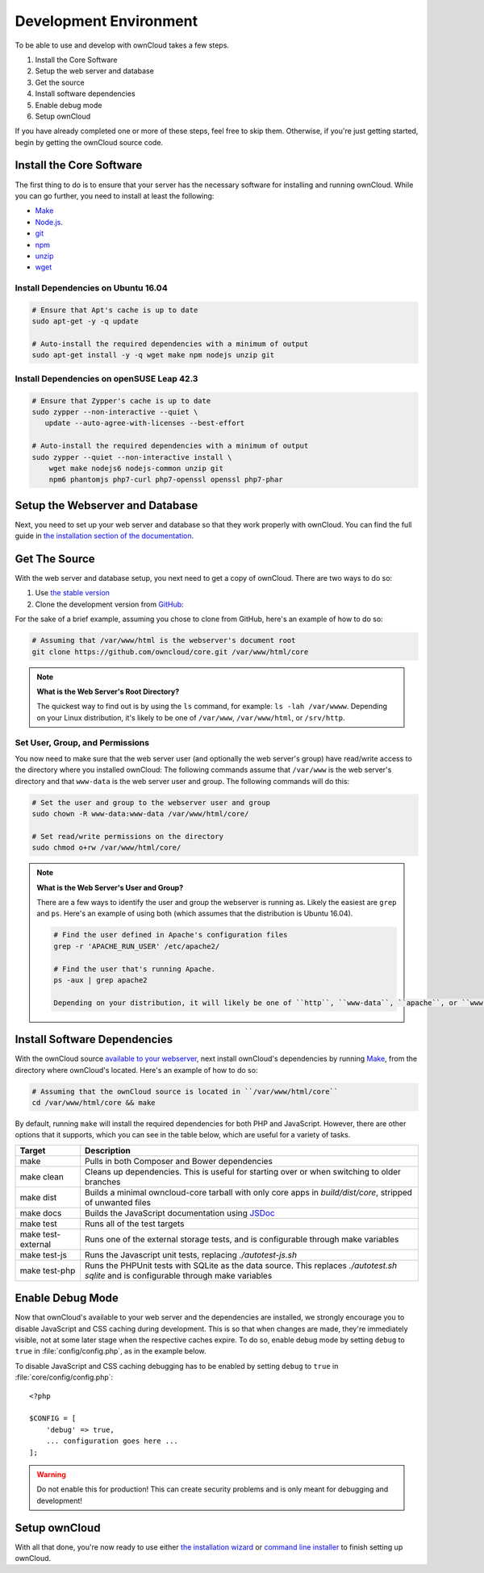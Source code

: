 .. _devenv:

.. sectionauthor:: Matthew Setter <matthew@matthewsetter.com>

=======================
Development Environment
=======================

To be able to use and develop with ownCloud takes a few steps.

#. Install the Core Software
#. Setup the web server and database
#. Get the source
#. Install software dependencies
#. Enable debug mode
#. Setup ownCloud

If you have already completed one or more of these steps, feel free to skip them.
Otherwise, if you're just getting started, begin by getting the ownCloud source code.

Install the Core Software 
-------------------------

The first thing to do is to ensure that your server has the necessary software for installing and running ownCloud.
While you can go further, you need to install at least the following:

- `Make <https://www.gnu.org/software/make/>`_
- `Node.js <https://nodejs.org>`_.
- `git <https://git-scm.com/>`_
- `npm <https://www.npmjs.com/>`_
- `unzip <https://linux.die.net/man/1/unzip>`_
- `wget <https://www.gnu.org/software/wget/>`_

Install Dependencies on Ubuntu 16.04
~~~~~~~~~~~~~~~~~~~~~~~~~~~~~~~~~~~~

.. code-block:: console

  # Ensure that Apt's cache is up to date
  sudo apt-get -y -q update

  # Auto-install the required dependencies with a minimum of output
  sudo apt-get install -y -q wget make npm nodejs unzip git

Install Dependencies on openSUSE Leap 42.3
~~~~~~~~~~~~~~~~~~~~~~~~~~~~~~~~~~~~~~~~~~

.. code-block:: console

  # Ensure that Zypper's cache is up to date
  sudo zypper --non-interactive --quiet \
     update --auto-agree-with-licenses --best-effort

  # Auto-install the required dependencies with a minimum of output
  sudo zypper --quiet --non-interactive install \
      wget make nodejs6 nodejs-common unzip git 
      npm6 phantomjs php7-curl php7-openssl openssl php7-phar

Setup the Webserver and Database
--------------------------------

Next, you need to set up your web server and database so that they work properly with ownCloud.
You can find the full guide in `the installation section of the documentation <https://doc.owncloud.org/server/latest/admin_manual/installation/index.html>`_.

Get The Source
--------------

With the web server and database setup, you next need to get a copy of ownCloud.
There are two ways to do so: 

#. Use `the stable version <https://doc.owncloud.org/server/latest/admin_manual/#installation>`_
#. Clone the development version from `GitHub`_:

For the sake of a brief example, assuming you chose to clone from GitHub, here's an example of how to do so:

.. code-block:: console

  # Assuming that /var/www/html is the webserver's document root
  git clone https://github.com/owncloud/core.git /var/www/html/core

.. note:: **What is the Web Server's Root Directory?**

  The quickest way to find out is by using the ``ls`` command, for example:  ``ls -lah /var/wwww``.
  Depending on your Linux distribution, it's likely to be one of ``/var/www``, ``/var/www/html``, or ``/srv/http``.

Set User, Group, and Permissions
~~~~~~~~~~~~~~~~~~~~~~~~~~~~~~~~

You now need to make sure that the web server user (and optionally the web server's group) have read/write access to the directory where you installed ownCloud:
The following commands assume that ``/var/www`` is the web server's directory and that ``www-data`` is the web server user and group.
The following commands will do this:

.. code-block:: console

  # Set the user and group to the webserver user and group
  sudo chown -R www-data:www-data /var/www/html/core/

  # Set read/write permissions on the directory
  sudo chmod o+rw /var/www/html/core/

.. note:: **What is the Web Server's User and Group?**

  There are a few ways to identify the user and group the webserver is running as. 
  Likely the easiest are ``grep`` and ``ps``.
  Here's an example of using both (which assumes that the distribution is Ubuntu 16.04).

  .. code-block:: console
   
   # Find the user defined in Apache's configuration files
   grep -r 'APACHE_RUN_USER' /etc/apache2/
   
   # Find the user that's running Apache.
   ps -aux | grep apache2

   Depending on your distribution, it will likely be one of ``http``, ``www-data``, ``apache``, or ``wwwrun``.

Install Software Dependencies
-----------------------------

With the ownCloud source `available to your webserver`_, next install ownCloud's dependencies by running `Make`_, from the directory where ownCloud's located.
Here's an example of how to do so:

.. code-block:: console
   
   # Assuming that the ownCloud source is located in ``/var/www/html/core`` 
   cd /var/www/html/core && make

By default, running ``make`` will install the required dependencies for both PHP and JavaScript. 
However, there are other options that it supports, which you can see in the table below, which are useful for a variety of tasks.

================== ============================================================
Target             Description
================== ============================================================
make               Pulls in both Composer and Bower dependencies
make clean         Cleans up dependencies. This is useful for starting over or 
                   when switching to older branches
make dist          Builds a minimal owncloud-core tarball with only core apps
                   in `build/dist/core`, stripped of unwanted files
make docs          Builds the JavaScript documentation using `JSDoc`_
make test          Runs all of the test targets 
make test-external Runs one of the external storage tests, and is configurable 
                   through make variables
make test-js       Runs the Javascript unit tests, replacing `./autotest-js.sh`
make test-php      Runs the PHPUnit tests with SQLite as the data source. This 
                   replaces `./autotest.sh sqlite`  and is configurable through 
                   make variables
================== ============================================================

.. _debugmode:

Enable Debug Mode
-----------------

Now that ownCloud's available to your web server and the dependencies are installed, we strongly encourage you to disable JavaScript and CSS caching during development.
This is so that when changes are made, they're immediately visible, not at some later stage when the respective caches expire.
To do so, enable debug mode by setting ``debug`` to ``true`` in :file:`config/config.php`, as in the example below.

To disable JavaScript and CSS caching debugging has to be enabled by setting ``debug`` to ``true`` in :file:`core/config/config.php`::

  <?php

  $CONFIG = [
      'debug' => true,
      ... configuration goes here ...
  ];

.. warning:: 
   Do not enable this for production! 
   This can create security problems and is only meant for debugging and development!

Setup ownCloud
--------------

With all that done, you're now ready to use either `the installation wizard`_ or `command line installer`_ to finish setting up ownCloud.

.. Links
   
.. _such as the required PHP modules: https://doc.owncloud.org/server/latest/admin_manual/installation/source_installation.html#installing-on-ubuntu-16-04-lts-server
.. _Make: https://www.gnu.org/software/make/
.. _JSDoc: http://usejsdoc.org
.. _GitHub: https://github.com/owncloud
.. _GitHub Help Page: https://help.github.com/
.. _available to your webserver: https://doc.owncloud.org/server/latest/admin_manual/installation/source_installation.html#configure-the-apache-web-server
.. _the installation wizard: https://doc.owncloud.org/server/latest/admin_manual/installation/installation_wizard.html
.. _command line installer: https://doc.owncloud.org/server/latest/admin_manual/installation/command_line_installation.html

